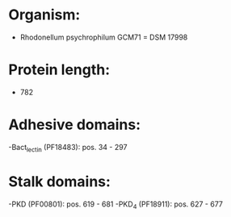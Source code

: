 * Organism:
- Rhodonellum psychrophilum GCM71 = DSM 17998
* Protein length:
- 782
* Adhesive domains:
-Bact_lectin (PF18483): pos. 34 - 297
* Stalk domains:
-PKD (PF00801): pos. 619 - 681
-PKD_4 (PF18911): pos. 627 - 677

